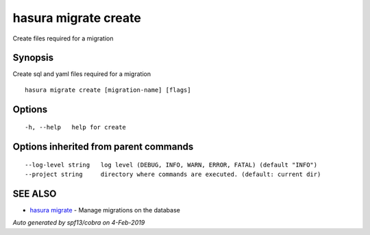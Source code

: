 .. _hasura_migrate_create:

hasura migrate create
---------------------

Create files required for a migration

Synopsis
~~~~~~~~


Create sql and yaml files required for a migration

::

  hasura migrate create [migration-name] [flags]

Options
~~~~~~~

::

  -h, --help   help for create

Options inherited from parent commands
~~~~~~~~~~~~~~~~~~~~~~~~~~~~~~~~~~~~~~

::

      --log-level string   log level (DEBUG, INFO, WARN, ERROR, FATAL) (default "INFO")
      --project string     directory where commands are executed. (default: current dir)

SEE ALSO
~~~~~~~~

* `hasura migrate <hasura_migrate.rst>`_ 	 - Manage migrations on the database

*Auto generated by spf13/cobra on 4-Feb-2019*
